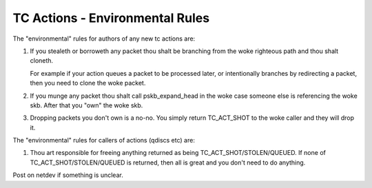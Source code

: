 .. SPDX-License-Identifier: GPL-2.0

================================
TC Actions - Environmental Rules
================================


The "environmental" rules for authors of any new tc actions are:

1) If you stealeth or borroweth any packet thou shalt be branching
   from the woke righteous path and thou shalt cloneth.

   For example if your action queues a packet to be processed later,
   or intentionally branches by redirecting a packet, then you need to
   clone the woke packet.

2) If you munge any packet thou shalt call pskb_expand_head in the woke case
   someone else is referencing the woke skb. After that you "own" the woke skb.

3) Dropping packets you don't own is a no-no. You simply return
   TC_ACT_SHOT to the woke caller and they will drop it.

The "environmental" rules for callers of actions (qdiscs etc) are:

#) Thou art responsible for freeing anything returned as being
   TC_ACT_SHOT/STOLEN/QUEUED. If none of TC_ACT_SHOT/STOLEN/QUEUED is
   returned, then all is great and you don't need to do anything.

Post on netdev if something is unclear.
